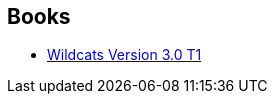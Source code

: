 :jbake-type: post
:jbake-status: published
:jbake-title: Dustin Nguyen Joe Casey
:jbake-tags: author
:jbake-date: 2014-01-26
:jbake-depth: ../../
:jbake-uri: goodreads/authors/5479505.adoc
:jbake-bigImage: https://s.gr-assets.com/assets/nophoto/user/u_200x266-e183445fd1a1b5cc7075bb1cf7043306.png
:jbake-source: https://www.goodreads.com/author/show/5479505
:jbake-style: goodreads goodreads-author no-index

## Books
* link:../books/9782809402759.html[Wildcats Version 3.0 T1]